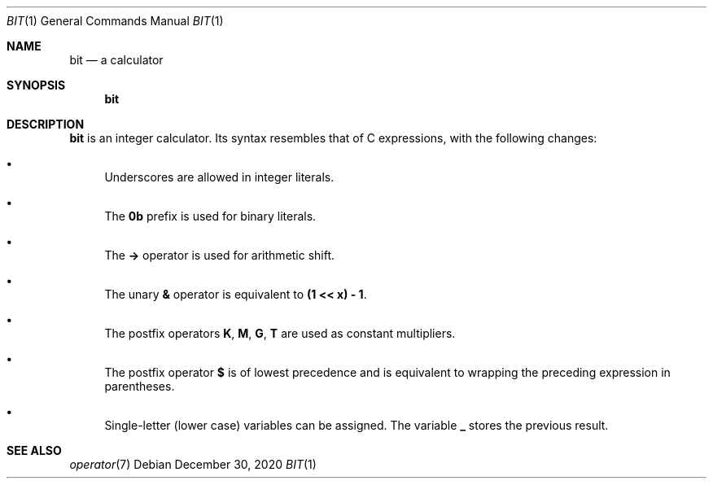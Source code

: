 .Dd December 30, 2020
.Dt BIT 1
.Os
.
.Sh NAME
.Nm bit
.Nd a calculator
.
.Sh SYNOPSIS
.Nm
.
.Sh DESCRIPTION
.Nm
is an integer calculator.
Its syntax resembles that of C expressions,
with the following changes:
.
.Bl -bullet
.It
Underscores are allowed in integer literals.
.It
The
.Sy 0b
prefix is used for binary literals.
.It
The
.Sy ->
operator is used for arithmetic shift.
.It
The unary
.Sy &
operator is equivalent to
.Sy (1 << x) - 1 .
.It
The postfix operators
.Sy K ,
.Sy M ,
.Sy G ,
.Sy T
are used as constant multipliers.
.It
The postfix operator
.Sy $
is of lowest precedence and is equivalent to
wrapping the preceding expression in parentheses.
.It
Single-letter (lower case) variables
can be assigned.
The variable
.Sy _
stores the previous result.
.El
.
.Sh SEE ALSO
.Xr operator 7
